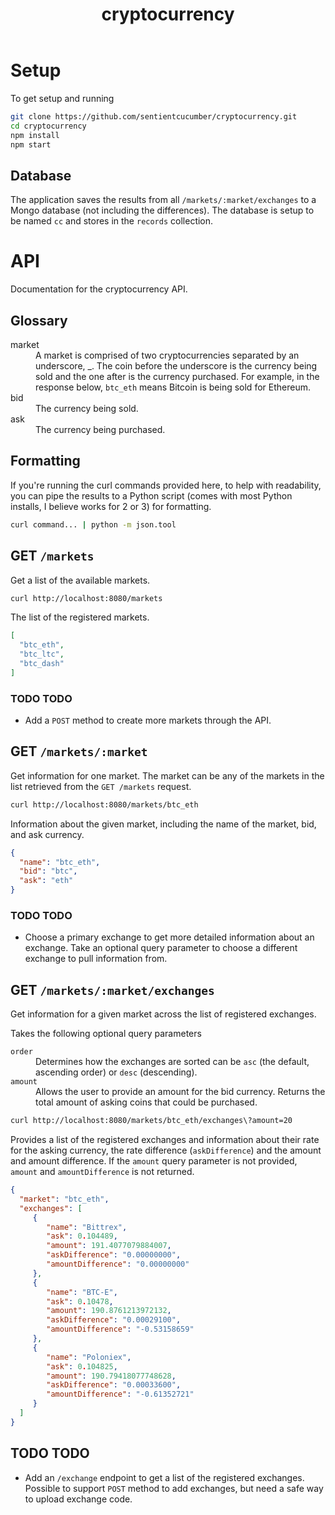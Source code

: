 #+TITLE: cryptocurrency

* Setup
  To get setup and running
  
  #+BEGIN_SRC sh
    git clone https://github.com/sentientcucumber/cryptocurrency.git
    cd cryptocurrency
    npm install
    npm start
  #+END_SRC
** Database
   The application saves the results from all
   =/markets/:market/exchanges= to a Mongo database (not including the
   differences). The database is setup to be named =cc= and stores in
   the =records= collection.
* API
  Documentation for the cryptocurrency API.
** Glossary
  - market :: A market is comprised of two cryptocurrencies separated
              by an underscore, _. The coin before the underscore is
              the currency being sold and the one after is the
              currency purchased. For example, in the response below,
              =btc_eth= means Bitcoin is being sold for Ethereum.
  - bid :: The currency being sold.
  - ask :: The currency being purchased.
** Formatting
   If you're running the curl commands provided here, to help with
   readability, you can pipe the results to a Python script (comes
   with most Python installs, I believe works for 2 or 3) for
   formatting.

   #+BEGIN_SRC sh
     curl command... | python -m json.tool 
   #+END_SRC
** GET =/markets=
   Get a list of the available markets.

   #+BEGIN_SRC sh
     curl http://localhost:8080/markets
   #+END_SRC
   
   The list of the registered markets.
      
   #+BEGIN_SRC json
     [
       "btc_eth",
       "btc_ltc",
       "btc_dash"
     ]
   #+END_SRC
*** TODO TODO
    - Add a =POST= method to create more markets through the API.
** GET =/markets/:market=
   Get information for one market. The market can be any of the
   markets in the list retrieved from the =GET /markets= request.

   #+BEGIN_SRC sh
     curl http://localhost:8080/markets/btc_eth
   #+END_SRC
   
   Information about the given market, including the name of the
   market, bid, and ask currency.

   #+BEGIN_SRC json
     {
       "name": "btc_eth",
       "bid": "btc",
       "ask": "eth"
     }
   #+END_SRC
*** TODO TODO
    - Choose a primary exchange to get more detailed information about
      an exchange. Take an optional query parameter to choose a
      different exchange to pull information from.
** GET =/markets/:market/exchanges=
   Get information for a given market across the list of registered
   exchanges.

   Takes the following optional query parameters
   - =order= :: Determines how the exchanges are sorted can be =asc=
                (the default, ascending order) or =desc= (descending).
   - =amount= :: Allows the user to provide an amount for the bid
                 currency. Returns the total amount of asking coins
                 that could be purchased.

   #+BEGIN_SRC sh
     curl http://localhost:8080/markets/btc_eth/exchanges\?amount=20
   #+END_SRC
   
   Provides a list of the registered exchanges and information about
   their rate for the asking currency, the rate difference
   (=askDifference=) and the amount and amount difference. If the
   =amount= query parameter is not provided, =amount= and
   =amountDifference= is not returned.

   #+BEGIN_SRC json
     {
       "market": "btc_eth",
       "exchanges": [
          {
             "name": "Bittrex",
             "ask": 0.104489,
             "amount": 191.4077079884007,
             "askDifference": "0.00000000",
             "amountDifference": "0.00000000"
          },
          {
             "name": "BTC-E",
             "ask": 0.10478,
             "amount": 190.8761213972132,
             "askDifference": "0.00029100",
             "amountDifference": "-0.53158659"
          },
          {
             "name": "Poloniex",
             "ask": 0.104825,
             "amount": 190.79418077748628,
             "askDifference": "0.00033600",
             "amountDifference": "-0.61352721"
          }
       ]
     }
   #+END_SRC
** TODO TODO
   - Add an =/exchange= endpoint to get a list of the registered
     exchanges. Possible to support =POST= method to add exchanges,
     but need a safe way to upload exchange code.
